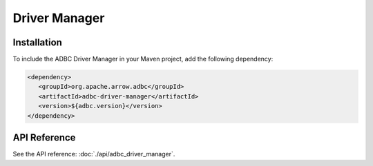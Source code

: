 .. Licensed to the Apache Software Foundation (ASF) under one
.. or more contributor license agreements.  See the NOTICE file
.. distributed with this work for additional information
.. regarding copyright ownership.  The ASF licenses this file
.. to you under the Apache License, Version 2.0 (the
.. "License"); you may not use this file except in compliance
.. with the License.  You may obtain a copy of the License at
..
..   http://www.apache.org/licenses/LICENSE-2.0
..
.. Unless required by applicable law or agreed to in writing,
.. software distributed under the License is distributed on an
.. "AS IS" BASIS, WITHOUT WARRANTIES OR CONDITIONS OF ANY
.. KIND, either express or implied.  See the License for the
.. specific language governing permissions and limitations
.. under the License.

==============
Driver Manager
==============

Installation
============

To include the ADBC Driver Manager in your Maven project, add the following dependency:

.. code-block:: xml

   <dependency>
      <groupId>org.apache.arrow.adbc</groupId>
      <artifactId>adbc-driver-manager</artifactId>
      <version>${adbc.version}</version>
   </dependency>

API Reference
=============

See the API reference: :doc:`./api/adbc_driver_manager`.
